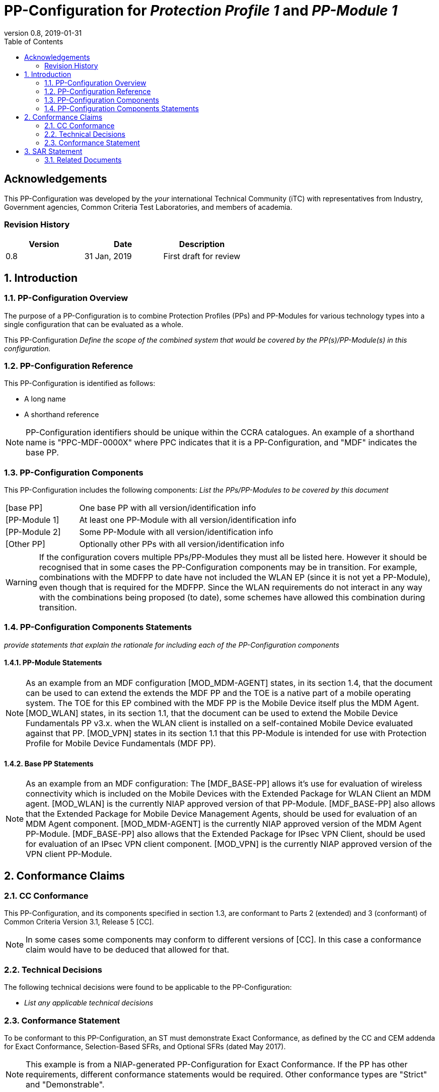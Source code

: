 = PP-Configuration for _Protection Profile 1_ and _PP-Module 1_
:showtitle:
:toc:
:table-caption: Table
:revnumber: 0.8
:revdate: 2019-01-31

:sectnums!:
== Acknowledgements

This PP-Configuration was developed by the _your_ international Technical Community (iTC) with representatives from Industry, Government agencies, Common Criteria Test Laboratories, and members of academia.

=== Revision History

[cols=",,",options="header",]
|===
|*Version* |*Date* |*Description*
|0.8 |31 Jan, 2019 |First draft for review
|===

:sectnums:
== Introduction

=== PP-Configuration Overview
The purpose of a PP-Configuration is to combine Protection Profiles (PPs) and PP-Modules for various technology types into a single configuration that can be evaluated as a whole. 

This PP-Configuration _Define the scope of the combined system that would be covered by the PP(s)/PP-Module(s) in this configuration._


=== PP-Configuration Reference

This PP-Configuration is identified as follows:

* A long name
* A shorthand reference

NOTE: PP-Configuration identifiers should be unique within the CCRA catalogues. An example of a shorthand name is "PPC-MDF-0000X" where PPC indicates that it is a PP-Configuration, and "MDF" indicates the base PP.

=== PP-Configuration Components
This PP-Configuration includes the following components:
_List the PPs/PP-Modules to be covered by this document_

[cols="1,3"]
|===
|[base PP] 
|One base PP with all version/identification info

|[PP-Module 1] 
|At least one PP-Module with all version/identification info

|[PP-Module 2] 
|Some PP-Module with all version/identification info

|[Other PP] 
|Optionally other PPs with all version/identification info

|===

WARNING: If the configuration covers multiple PPs/PP-Modules they must all be listed here. 
However it should be recognised that in some cases the PP-Configuration components may be in transition. For example, combinations with the MDFPP to date have not included the WLAN EP (since it is not yet a PP-Module), even though that is required for the MDFPP. Since the WLAN requirements do not interact in any way with the combinations being proposed (to date), some schemes have allowed this combination during transition. 

=== PP-Configuration Components Statements
_provide statements that explain the rationale for including each of the PP-Configuration components_

==== PP-Module Statements
NOTE: As an example from an MDF configuration
[MOD_MDM-AGENT] states, in its section 1.4, that the document can be used to can extend the extends the MDF PP and the TOE is a native part of a mobile operating system. The TOE for this EP combined with the MDF PP is the Mobile Device itself plus the MDM Agent.
[MOD_WLAN] states, in its section 1.1, that the document can be used to extend the Mobile Device Fundamentals PP v3.x. when the WLAN client is installed on a self-contained Mobile Device evaluated against that PP.
[MOD_VPN] states in its section 1.1 that this PP-Module is intended for use with Protection Profile for Mobile Device Fundamentals (MDF PP).

==== Base PP Statements
NOTE: As an example from an MDF configuration:
The [MDF_BASE-PP] allows it’s use for evaluation of wireless connectivity which is included on the Mobile Devices with the Extended Package for WLAN Client an MDM agent. [MOD_WLAN] is the currently NIAP approved version of that PP-Module.
[MDF_BASE-PP] also allows that the Extended Package for Mobile Device Management Agents, should be used for evaluation of an MDM Agent component. [MOD_MDM-AGENT] is the currently NIAP approved version of the MDM Agent PP-Module.
[MDF_BASE-PP] also allows that the Extended Package for IPsec VPN Client, should be used for evaluation of an IPsec VPN client component. [MOD_VPN] is the currently NIAP approved version of the VPN client PP-Module.

== Conformance Claims

=== CC Conformance
This PP-Configuration, and its components specified in section 1.3, are conformant to Parts 2 (extended) and 3 (conformant) of Common Criteria Version 3.1, Release 5 [CC].

NOTE: In some cases some components may conform to different versions of [CC]. In this case a conformance claim would have to be deduced that allowed for that.

=== Technical Decisions
The following technical decisions were found to be applicable to the PP-Configuration:

*	_List any applicable technical decisions_

=== Conformance Statement

To be conformant to this PP-Configuration, an ST must demonstrate Exact Conformance, as defined by the CC and CEM addenda for Exact Conformance, Selection-Based SFRs, and Optional SFRs (dated May 2017).

NOTE: This example is from a NIAP-generated PP-Configuration for Exact Conformance. If the PP has other requirements, different conformance statements would be required. Other conformance types are "Strict" and "Demonstrable".

== SAR Statement
The set of SARs specified for this PP-Configuration are taken from, and identical to, those specified in the base PP.

NOTE: Normally the above statement is likely to be sufficient for a PP-Configuration. Where there may be some differences (such as merging different PPs), then a table with how the claims are combined and managed will be necessary.

=== Related Documents

**Common Criteria**footnote:[For details see http://www.commoncriteriaportal.org/]

[cols=",",]
|===
|[CC1] |Common Criteria for Information Technology Security Evaluation, +
Part 1: Introduction and General Model, +
CCMB-2017-04-001, Version 3.1 Revision 5, April 2017.
|[CC2] |Common Criteria for Information Technology Security Evaluation, +
Part 2: Security Functional Components, +
CCMB-2017-04-002, Version 3.1 Revision 5, April 2017.
|[CC3] |Common Criteria for Information Technology Security Evaluation, +
Part 3: Security Assurance Components, +
CCMB-2017-04-003, Version 3.1 Revision 5, April 2017.
|[CEM] |Common Methodology for Information Technology Security Evaluation, +
Evaluation Methodology, +
CCMB-2017-04-004, Version 3.1 Revision 5, April 2017.
|[addenda] |CC and CEM addenda, +
Exact Conformance, Selection-Based SFRs, Optional SFRs, +
Version 0.5, May 2017.
|===
